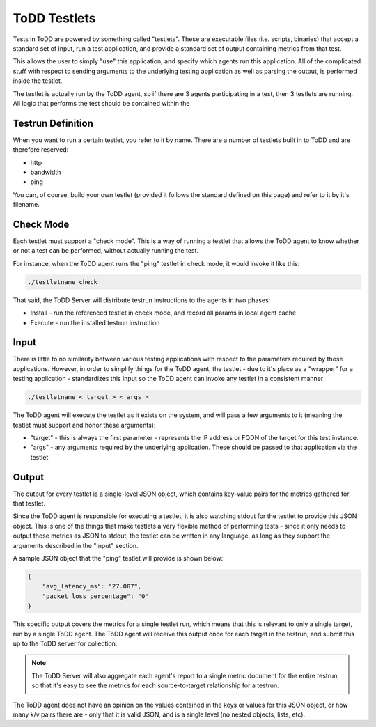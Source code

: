 ToDD Testlets
================================

Tests in ToDD are powered by something called "testlets". These are executable files (i.e. scripts, binaries) that accept a standard set of input, run a test application, and provide a standard set of output containing metrics from that test.

This allows the user to simply "use" this application, and specify which agents run this application. All of the complicated stuff with respect to sending arguments to the underlying testing application as well as parsing the output, is performed inside the testlet.

.. image:: images/testlet.png

The testlet is actually run by the ToDD agent, so if there are 3 agents participating in a test, then 3 testlets are running. All logic that performs the test should be contained within the 

Testrun Definition
------------------

When you want to run a certain testlet, you refer to it by name. There are a number of testlets built in to ToDD and are therefore reserved:

* http
* bandwidth
* ping

You can, of course, build your own testlet (provided it follows the standard defined on this page) and refer to it by it's filename.

Check Mode
----------
Each testlet must support a "check mode". This is a way of running a testlet that allows the ToDD agent to know whether or not a test can be performed, without actually running the test.

For instance, when the ToDD agent runs the "ping" testlet in check mode, it would invoke it like this:

.. code-block:: text

    ./testletname check

That said, the ToDD Server will distribute testrun instructions to the agents in two phases:

* Install - run the referenced testlet in check mode, and record all params in local agent cache
* Execute - run the installed testrun instruction

Input
-----
There is little to no similarity between various testing applications with respect to the parameters required by those applications. However, in order to simplify things for the ToDD agent, the testlet - due to it's place as a "wrapper" for a testing application - standardizes this input so the ToDD agent can invoke any testlet in a consistent manner

.. code-block:: text

    ./testletname < target > < args >

The ToDD agent will execute the testlet as it exists on the system, and will pass a few arguments to it (meaning the testlet must support and honor these arguments):

* "target" - this is always the first parameter - represents the IP address or FQDN of the target for this test instance.
* "args" - any arguments required by the underlying application. These should be passed to that application via the testlet

Output
------
The output for every testlet is a single-level JSON object, which contains key-value pairs for the metrics gathered for that testlet.

Since the ToDD agent is responsible for executing a testlet, it is also watching stdout for the testlet to provide this JSON object. This is one of the things that make testlets a very flexible method of performing tests - since it only needs to output these metrics as JSON to stdout, the testlet can be written in any language, as long as they support the arguments described in the "Input" section.

A sample JSON object that the "ping" testlet will provide is shown below:

.. code-block:: text

    {
        "avg_latency_ms": "27.007",
        "packet_loss_percentage": "0"
    }

This specific output covers the metrics for a single testlet run, which means that this is relevant to only a single target, run by a single ToDD agent. The ToDD agent will receive this output once for each target in the testrun, and submit this up to the ToDD server for collection.

.. NOTE::
   The ToDD Server will also aggregate each agent's report to a single metric document for the entire testrun, so that it's easy to see the metrics for each source-to-target relationship for a testrun.

The ToDD agent does not have an opinion on the values contained in the keys or values for this JSON object, or how many k/v pairs there are - only that it is valid JSON, and is a single level (no nested objects, lists, etc).
